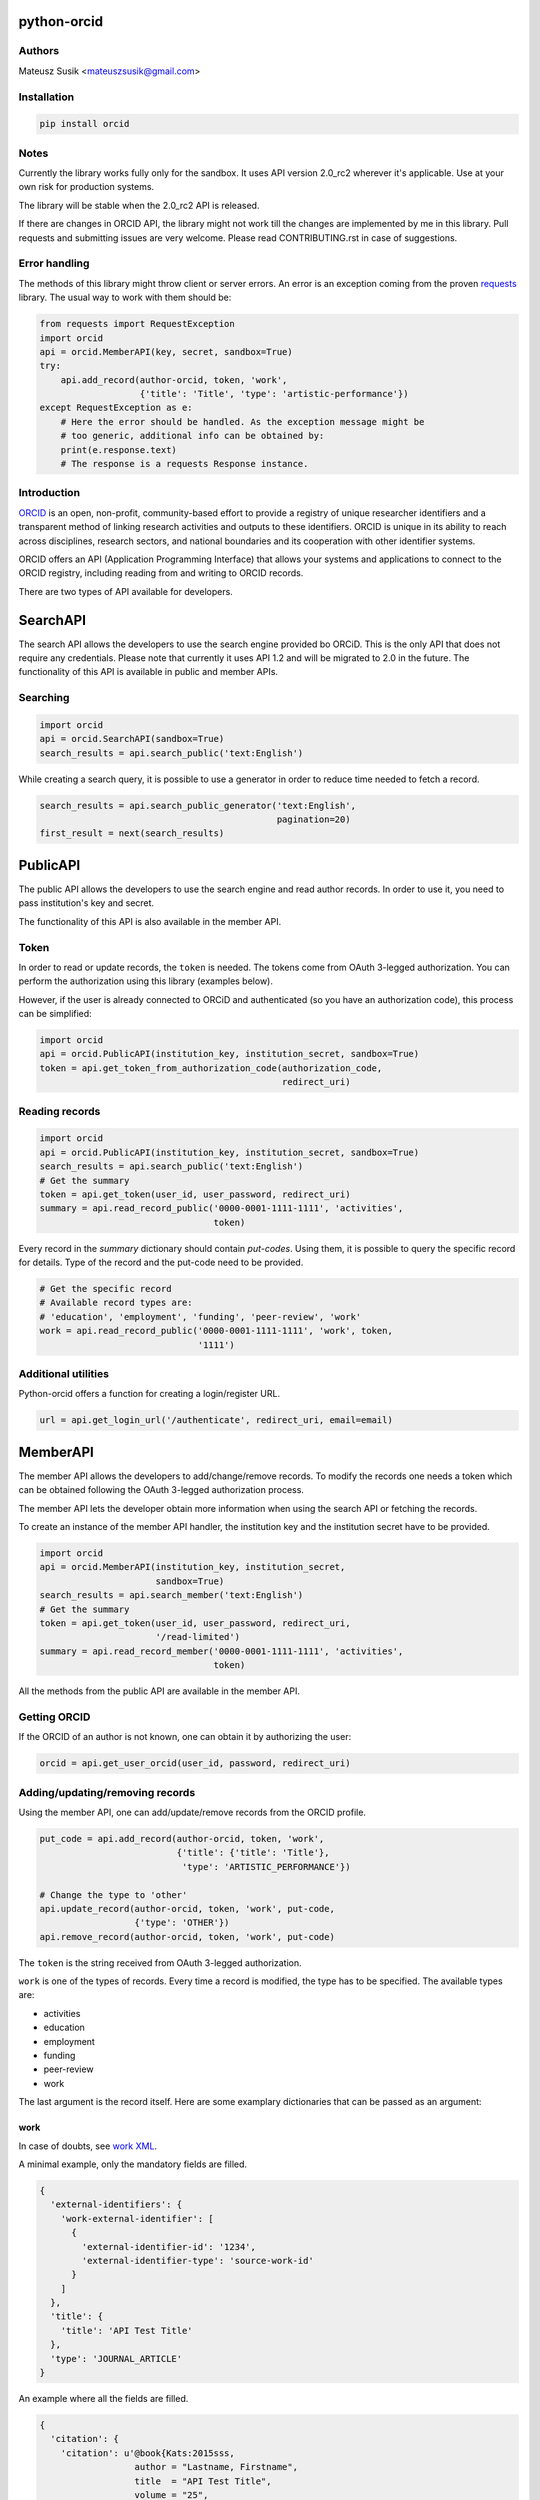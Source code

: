 python-orcid
============

.. image:: https://badges.gitter.im/ORCID/python-orcid.svg
   :alt: Join the chat at https://gitter.im/ORCID/python-orcid
   :target: https://gitter.im/ORCID/python-orcid?utm_source=badge&utm_medium=badge&utm_campaign=pr-badge&utm_content=badge

.. image:: https://img.shields.io/travis/ORCID/python-orcid.svg?style=flat-square
  :target: https://travis-ci.org/ORCID/python-orcid
.. image:: https://img.shields.io/coveralls/ORCID/python-orcid.svg?style=flat-square
  :target: https://coveralls.io/r/ORCID/python-orcid?branch=master
.. image:: https://img.shields.io/pypi/dm/orcid.svg?style=flat-square
  :target: https://pypi.python.org/pypi/orcid/
.. image:: https://img.shields.io/pypi/l/orcid.svg?style=flat-square
  :target: https://pypi.python.org/pypi/orcid/
.. image:: https://img.shields.io/badge/python-2.6%202.7%203.3%203.4-blue.svg?style=flat-square
  :target: https://pypi.python.org/pypi/orcid/
.. image:: https://img.shields.io/badge/status-alpha-red.svg?style=flat-square
  :target: https://pypi.python.org/pypi/orcid/

Authors
-------

Mateusz Susik <mateuszsusik@gmail.com>

Installation
------------

.. code-block:: bash

    pip install orcid

Notes
-----

Currently the library works fully only for the sandbox. It uses API version
2.0_rc2 wherever it's applicable. Use at your own risk for production systems.

The library will be stable when the 2.0_rc2 API is released.

If there are changes in ORCID API, the library might not work till the changes
are implemented by me in this library. Pull requests and submitting issues
are very welcome. Please read CONTRIBUTING.rst in case of suggestions.

Error handling
--------------

The methods of this library might throw client or server errors. An error is
an exception coming from the proven
`requests <http://docs.python-requests.org/en/latest/>`_ library. The usual
way to work with them should be:

.. code-block:: python

    from requests import RequestException
    import orcid
    api = orcid.MemberAPI(key, secret, sandbox=True)
    try:
        api.add_record(author-orcid, token, 'work',
                       {'title': 'Title', 'type': 'artistic-performance'})
    except RequestException as e:
        # Here the error should be handled. As the exception message might be
        # too generic, additional info can be obtained by:
        print(e.response.text)
        # The response is a requests Response instance.


Introduction
------------

`ORCID <http://orcid.org/>`_ is an open, non-profit, community-based effort to
provide a registry of unique researcher identifiers and a transparent method
of linking research activities and outputs to these identifiers. ORCID is
unique in its ability to reach across disciplines, research sectors, and
national boundaries and its cooperation with other identifier systems.

ORCID offers an API (Application Programming Interface) that allows your
systems and applications to connect to the ORCID registry, including reading
from and writing to ORCID records.

There are two types of API available for developers.

SearchAPI
=========

The search API allows the developers to use the search engine provided
bo ORCiD. This is the only API that does not require any credentials.
Please note that currently it uses API 1.2 and will be migrated to 2.0
in the future. The functionality of this API is available in public
and member APIs.

Searching
---------

.. code-block:: python

    import orcid
    api = orcid.SearchAPI(sandbox=True)
    search_results = api.search_public('text:English')


While creating a search query, it is possible to use a generator in
order to reduce time needed to fetch a record.

.. code-block:: python

    search_results = api.search_public_generator('text:English',
                                                 pagination=20)
    first_result = next(search_results)

PublicAPI
=========

The public API allows the developers to use the search engine and read author
records. In order to use it, you need to pass institution's key and secret.

The functionality of this API is also available in the member API.

Token
-----

In order to read or update records, the ``token`` is needed. The tokens come
from OAuth 3-legged authorization. You can perform the authorization using
this library (examples below).

However, if the user is already connected to ORCiD and authenticated (so you
have an authorization code), this process can be simplified:

.. code-block:: python

    import orcid
    api = orcid.PublicAPI(institution_key, institution_secret, sandbox=True)
    token = api.get_token_from_authorization_code(authorization_code,
                                                  redirect_uri)

Reading records
---------------

.. code-block:: python

    import orcid
    api = orcid.PublicAPI(institution_key, institution_secret, sandbox=True)
    search_results = api.search_public('text:English')
    # Get the summary
    token = api.get_token(user_id, user_password, redirect_uri)
    summary = api.read_record_public('0000-0001-1111-1111', 'activities',
                                     token)


Every record in the `summary` dictionary should contain *put-codes*. Using
them, it is possible to query the specific record for details. Type of the
record and the put-code need to be provided.

.. code-block:: python

    # Get the specific record
    # Available record types are:
    # 'education', 'employment', 'funding', 'peer-review', 'work'
    work = api.read_record_public('0000-0001-1111-1111', 'work', token,
                                  '1111')

Additional utilities
--------------------

Python-orcid offers a function for creating a login/register URL.

.. code-block:: python

    url = api.get_login_url('/authenticate', redirect_uri, email=email)


MemberAPI
=========

The member API allows the developers to add/change/remove records.
To modify the records one needs a token which can be obtained following
the OAuth 3-legged authorization process.

The member API lets the developer obtain more information when using the
search API or fetching the records.

To create an instance of the member API handler, the institution key and the
institution secret have to be provided.

.. code-block:: python

    import orcid
    api = orcid.MemberAPI(institution_key, institution_secret,
                          sandbox=True)
    search_results = api.search_member('text:English')
    # Get the summary
    token = api.get_token(user_id, user_password, redirect_uri,
                          '/read-limited')
    summary = api.read_record_member('0000-0001-1111-1111', 'activities',
                                     token)

All the methods from the public API are available in the member API.

Getting ORCID
-------------

If the ORCID of an author is not known, one can obtain it by authorizing the
user:

.. code-block:: python

    orcid = api.get_user_orcid(user_id, password, redirect_uri)


Adding/updating/removing records
--------------------------------

Using the member API, one can add/update/remove records from the ORCID profile.

.. code-block:: python

    put_code = api.add_record(author-orcid, token, 'work',
                              {'title': {'title': 'Title'},
                               'type': 'ARTISTIC_PERFORMANCE'})

    # Change the type to 'other'
    api.update_record(author-orcid, token, 'work', put-code,
                      {'type': 'OTHER'})
    api.remove_record(author-orcid, token, 'work', put-code)


The ``token`` is the string received from OAuth 3-legged authorization.

``work`` is one of the types of records. Every time a record is modified, the type
has to be specified. The available types are:

* activities
* education
* employment
* funding
* peer-review
* work

The last argument is the record itself. Here are some
examplary dictionaries that can be passed as an argument:

work
~~~~

In case of doubts, see `work XML <http://members.orcid.org/api/xml-orcid-works>`_.

A minimal example, only the mandatory fields are filled.

.. code-block:: python

    {
      'external-identifiers': {
        'work-external-identifier': [
          {
            'external-identifier-id': '1234',
            'external-identifier-type': 'source-work-id'
          }
        ]
      },
      'title': {
        'title': 'API Test Title'
      },
      'type': 'JOURNAL_ARTICLE'
    }

An example where all the fields are filled.

.. code-block:: python

    {
      'citation': {
        'citation': u'@book{Kats:2015sss,
                      author = "Lastname, Firstname",
                      title  = "API Test Title",
                      volume = "25",
                      year = "2010",
                      eprint = "0000.00000",
                      archivePrefix  = "arXiv",
                      primaryClass   = "hep-ph",
                      SLACcitation   = "%%CITATION = ARXIV:0000.00000;%%"}',
        # Available types:
        # 'FORMATTED-UNSPECIFIED'
        # 'BIBTEX'
        # 'FORMATTED_APA'
        # 'FORMATTED_HARVARD'
        # 'FORMATTED_IEEE'
        # 'FORMATTED_MLA'
        # 'FORMATTED_VANCOUVER'
        # 'FORMATTED_CHICAGO'
        'citation-type': 'BIBTEX'
      },
      'contributors': {
        'contributor': [
          {
            'contributor-attributes': {
              # Supported roles:
              # 'AUTHOR'
              # 'ASSIGNEE'
              # 'EDITOR
              # 'CHAIR_OR_TRANSLATOR'
              # 'CO_INVESTIGATOR'
              # 'CO_INVENTOR'
              # 'GRADUATE_STUDENT'
              # 'OTHER_INVENTOR'
              # 'PRINCIPAL_INVESTIGATOR'
              # 'POSTDOCTORAL_RESEARCHER'
              # 'SUPPORT_STAFF'
              'contributor-role': 'AUTHOR',
              # One of 'ADDITIONAL', 'FIRST'
              'contributor-sequence': 'FIRST'
            },
            'contributor-orcid': '0000-0000-0000',
            'credit-name': 'LastName, FirstName''
          }
        ]
      },
      # See http://members.orcid.org/api/supported-work-identifiers
      'external-identifiers': {
        'work-external-identifier': [
          {
            'external-identifier-id': '1234',
            'external-identifier-type': 'source-work-id',
            'external-identifier-ur': 'www.example.com/12344'
          }
        ]
      },
      'journal-title': 'Journal Title',
      'short-description': 'My abstract',
      'title': {
        'subtitle': 'My Subtitle',
        'title': 'API Test Title'
        'translated-title':
                        {'language-code': 'pl',
                         'value': u'API Tytuł testowy'}
      },
      # See http://members.orcid.org/api/supported-work-types
      'type': 'JOURNAL_ARTICLE',
      'publication-date': {
        'day': '11',
        'month': '10',
        'year': '2010'
      },
    }

education or employment
~~~~~~~~~~~~~~~~~~~~~~~

In case of doubts, see `affiliation XML <http://members.orcid.org/api/xml-affiliations>`_.

A minimal example using only the required fields.

.. code-block:: python

    {
        'organization': {
            'name': 'My college',
            'address': {
                'city': 'Some city',
                'country': 'US'
            }
        }
    }

An example with all the fields used.

.. code-block:: python

    {
        'department-name': 'Department',
        'role-title': 'Researcher (Academic)',
        'start-date': {'year': 2012,
                       'month': 4,
                       'day': 10
        },
        'end-date': {'year': 2013,
                     'month': 4,
                     'day': 10
        },
        'organization': {
            'address': {
                'city': 'Some City',
                'region': 'NY',
                'country': 'US'
            },
            'disambiguated-organization': {
                'disambiguated-organization-identifier': 'XXXXXX',
                # Only RINGGOLD is available so far.
                'disambiguation-source': 'RINGGOLD'
            },
            'name': 'My college'
        }
    }



funding
~~~~~~~

In case of doubts, see `funding XML <http://members.orcid.org/api/xml-funding>`_.

A minimal example using only the required fields.

.. code-block:: python

    {
        # One of 'AWARD', 'CONTRACT', 'GRANT', 'SALARY_AWARD'
        'type': 'AWARD',
        'title': {
            'title': 'Title of the Funding',
        },
        'organization': {
            'address': {
                'city': 'London',
                'country': 'GB'
            },
            'name': 'Funding Agency Name'
        },
        'external-ids': {'external-id': [{
           'external-id-type': 'grant_number',
           'external-id-value': '1234',
           'external-id-url': 'www.funding.com/1234'
        }]},
    }

An example with all the fields used.

.. code-block:: python

    {
        'type': 'AWARD',
        'title': {
            'title': 'Title of the Funding',
            'translated-title': {
                'value': u'Tytuł Finansowania',
                'language-code': 'pl'
            }
        },
        'short-description': 'Description of the funding',
        'amount': {'currency-code': 'USD',
                   'value': 1000},
        'url': 'www.orcid.org',
        'start-date': {'year': 2013,
                       'month': 1,
                       'day': 10
                       },
        'end-date': {'year': 2014,
                     'month': 1,
                     'day': 10
                     },
        'external-ids': {'external-id': [{
           'external-id-type': 'grant_number',
           'external-id-value': '1234',
           'external-id-url': 'www.funding.com/1234'
         }]},
        'contributors': {'contributor': [{
            'contributor-orcid': '0000-0003-4494-0734',
            'credit-name': {
                'value': 'Smith, John.',
                'visibility': 'PUBLIC'
            },
            'contributor-email': 'john@mailinator.com',
            'contributor-attributes': {
                # One of 'LEAD', 'CO_LEAD', 'SUPPORTED_BY', 'OTHER_CONTRIBUTION'
                'contributor-role': 'LEAD',
            }
        }]},
        'organization': {
            'address': {
                'city': 'London',
                'region': 'London',
                'country': 'GB'
            },
            'disambiguated-organization': {
                'disambiguated-organization-identifier': 'XXXXXX',
                # Only FUNDREF is available so far.
                'disambiguation-source': 'FUNDREF'
            },
            'name': 'Funding Agency Name'
        }
    }

peer-review
~~~~~~~~~~~

TBA
